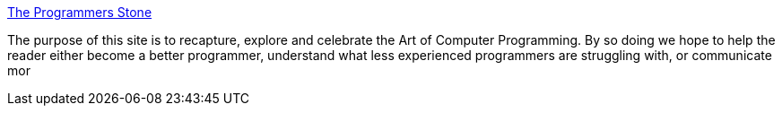 :jbake-type: post
:jbake-status: published
:jbake-title: The Programmers Stone
:jbake-tags: software,programming,science,psychologie,_mois_mars,_année_2005
:jbake-date: 2005-03-30
:jbake-depth: ../
:jbake-uri: shaarli/1112188327000.adoc
:jbake-source: https://nicolas-delsaux.hd.free.fr/Shaarli?searchterm=http%3A%2F%2Fwww.reciprocality.org%2FReciprocality%2Fr0%2F&searchtags=software+programming+science+psychologie+_mois_mars+_ann%C3%A9e_2005
:jbake-style: shaarli

http://www.reciprocality.org/Reciprocality/r0/[The Programmers Stone]

The purpose of this site is to recapture, explore and celebrate the Art of Computer Programming. By so doing we hope to help the reader either become a better programmer, understand what less experienced programmers are struggling with, or communicate mor
